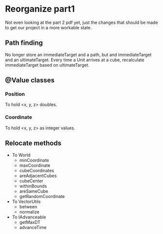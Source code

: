 
* Reorganize part1

Not even looking at the part 2 pdf yet, just the changes that should be made to
get our project in a more workable state.

** Path finding

No longer store an immediateTarget and a path, but and immediateTarget and an
ultimateTarget. Every time a Unit arrives at a cube, recalculate immediateTarget
based on ultimateTarget.

** @Value classes

*** Position

To hold <x, y, z> doubles.

*** Coordinate

To hold <x, y, z> as integer values.

** Relocate methods

- To World
  - minCoordinate
  - maxCoordinate
  - cubeCoordinates
  - areAdjacentCubes
  - cubeCenter
  - withinBounds
  - areSameCube
  - getRandomCoordinate
- To VectorUtils
  - between
  - normalize
- To IAdvanceable
  - getMaxDT
  - advanceTime
